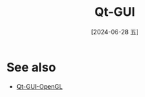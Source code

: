 :PROPERTIES:
:ID:       26b89e51-d908-4902-94bb-04742dfc46d5
:END:
#+title: Qt-GUI
#+date: [2024-06-28 五]
#+last_modified: [2024-06-28 五 15:51]






* See also
- [[id:3324577b-db59-4308-974a-63058e7b03c8][Qt-GUI-OpenGL]]
